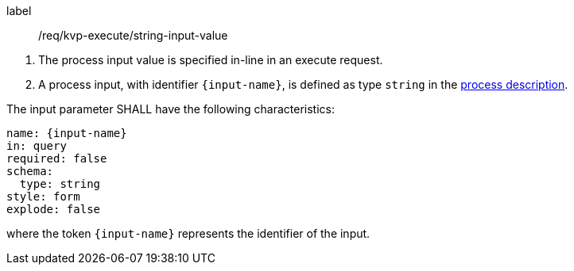[[req_kvp-execute_string-input-value]]
[requirement]
====
[%metadata]
label:: /req/kvp-execute/string-input-value
[.component,class=conditions]
--
. The process input value is specified in-line in an execute request.
. A process input, with identifier `{input-name}`, is defined as type `string` in the <<sc_process_description,process description>>.
--

[.component,class=part]
--
The input parameter SHALL have the following characteristics:

[source,YAML]
----
name: {input-name}
in: query
required: false
schema:
  type: string
style: form
explode: false
----

where the token `{input-name}` represents the identifier of the input.
--
====
